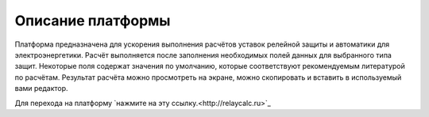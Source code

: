 Описание платформы
##################

Платформа предназначена для ускорения выполнения расчётов уставок релейной защиты и автоматики для
электроэнергетики.
Расчёт выполняется после заполнения необходимых полей данных для выбранного типа защит.
Некоторые поля содержат значения по умолчанию, которые соответствуют рекомендуемым литературой по расчётам.
Результат расчёта можно просмотреть на экране, можно скопировать и вставить в используемый вами редактор.

Для перехода на платформу `нажмите на эту ссылку.<http://relaycalc.ru>`_

